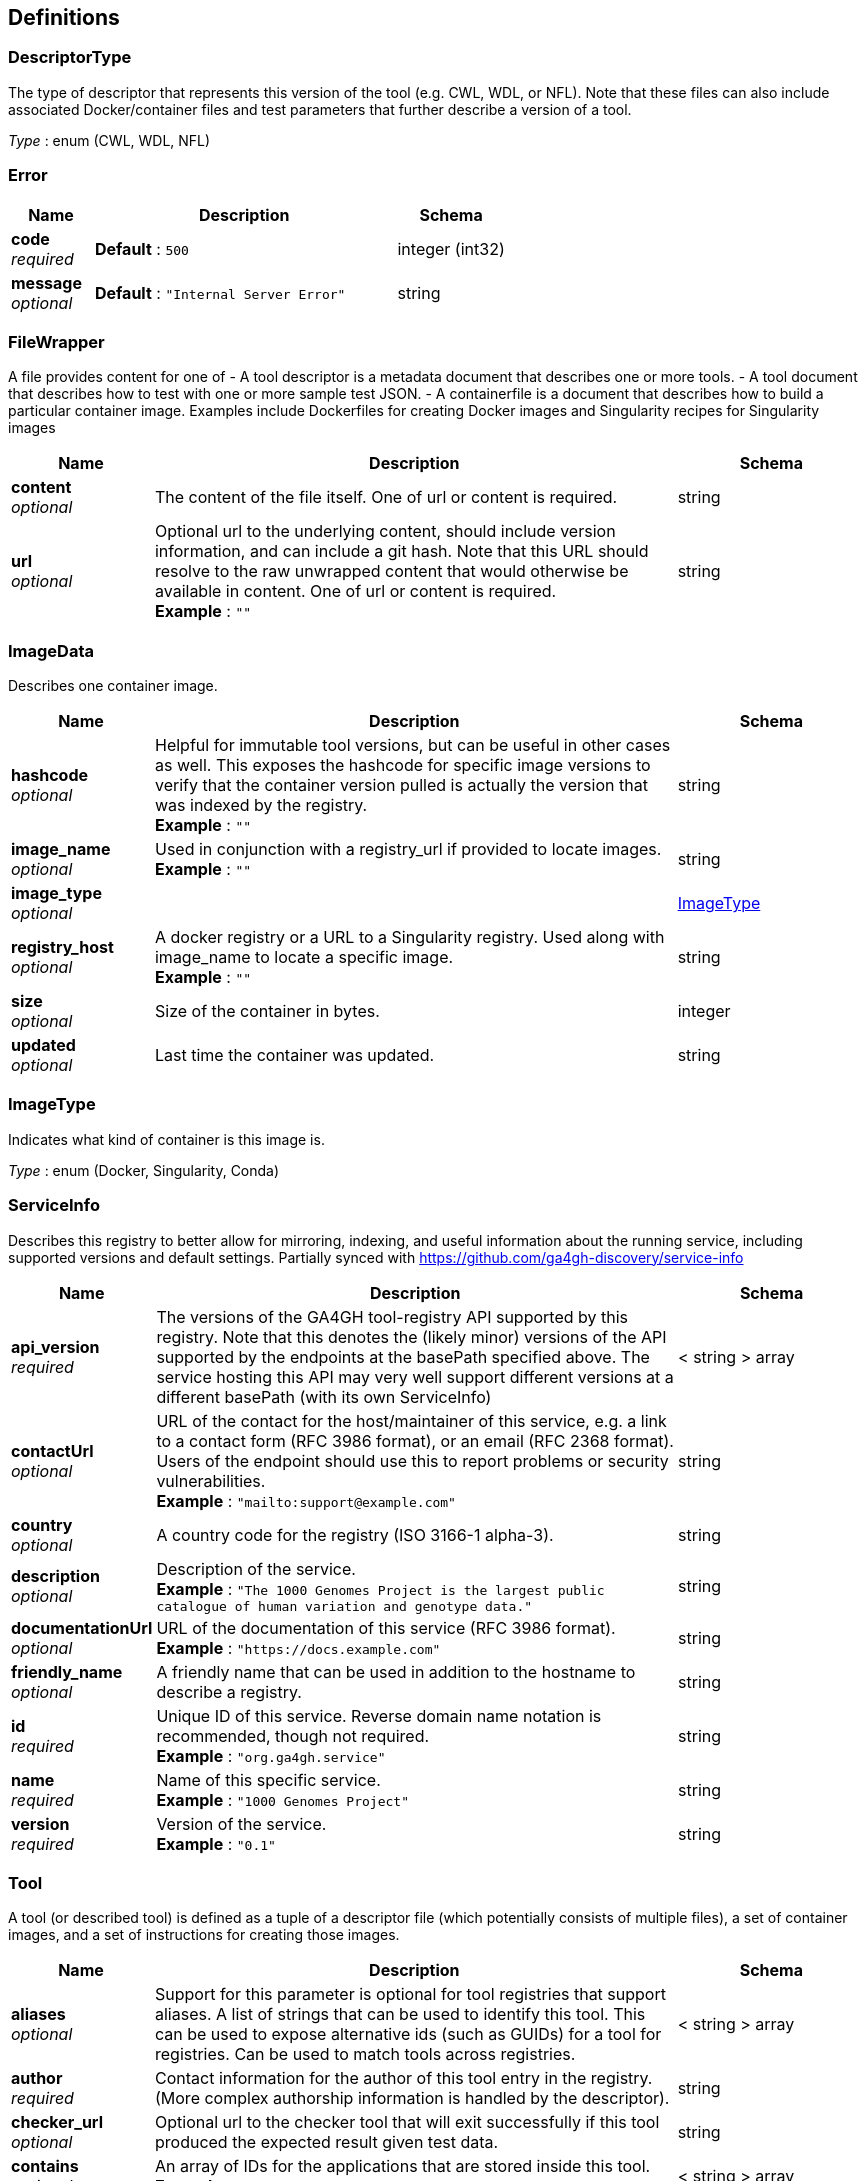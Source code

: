 
[[_definitions]]
== Definitions

[[_descriptortype]]
=== DescriptorType
The type of descriptor that represents this version of the tool (e.g. CWL, WDL, or NFL). Note that these files can also include associated Docker/container files and test parameters that further describe a version of a tool.

__Type__ : enum (CWL, WDL, NFL)


[[_error]]
=== Error

[options="header", cols=".^3,.^11,.^4"]
|===
|Name|Description|Schema
|**code** +
__required__|**Default** : `500`|integer (int32)
|**message** +
__optional__|**Default** : `"Internal Server Error"`|string
|===


[[_filewrapper]]
=== FileWrapper
A file provides content for one of
- A tool descriptor is a metadata document that describes one or more tools.
- A tool document that describes how to test with one or more sample test
JSON.
- A containerfile is a document that describes how to build a particular
container image. Examples include Dockerfiles for creating Docker images
and Singularity recipes for Singularity images


[options="header", cols=".^3,.^11,.^4"]
|===
|Name|Description|Schema
|**content** +
__optional__|The content of the file itself. One of url or content is required.|string
|**url** +
__optional__|Optional url to the underlying content, should include version information, and can include a git hash. Note that this URL should resolve to the raw unwrapped content that would otherwise be available in content. One of url or content is required. +
**Example** : `""`|string
|===


[[_imagedata]]
=== ImageData
Describes one container image.


[options="header", cols=".^3,.^11,.^4"]
|===
|Name|Description|Schema
|**hashcode** +
__optional__|Helpful for immutable tool versions, but can be useful in other cases as well. This exposes the hashcode for specific image versions to verify that the container version pulled is actually the version that was indexed by the registry. +
**Example** : `""`|string
|**image_name** +
__optional__|Used in conjunction with a registry_url if provided to locate images. +
**Example** : `""`|string
|**image_type** +
__optional__||<<_imagetype,ImageType>>
|**registry_host** +
__optional__|A docker registry or a URL to a Singularity registry. Used along with image_name to locate a specific image. +
**Example** : `""`|string
|**size** +
__optional__|Size of the container in bytes.|integer
|**updated** +
__optional__|Last time the container was updated.|string
|===


[[_imagetype]]
=== ImageType
Indicates what kind of container is this image is.

__Type__ : enum (Docker, Singularity, Conda)


[[_serviceinfo]]
=== ServiceInfo
Describes this registry to better allow for mirroring, indexing, and useful information about the running service, including supported versions and default settings. Partially synced with https://github.com/ga4gh-discovery/service-info


[options="header", cols=".^3,.^11,.^4"]
|===
|Name|Description|Schema
|**api_version** +
__required__|The versions of the GA4GH tool-registry API supported by this registry. Note that this denotes the (likely minor) versions of the API supported by the endpoints at the basePath specified above. The service hosting this API may very well support different versions at a different basePath (with its own ServiceInfo)|< string > array
|**contactUrl** +
__optional__|URL of the contact for the host/maintainer of this service, e.g. a link to a contact form (RFC 3986 format), or an email (RFC 2368 format). Users of the endpoint should use this to report problems or security vulnerabilities. +
**Example** : `"mailto:support@example.com"`|string
|**country** +
__optional__|A country code for the registry (ISO 3166-1 alpha-3).|string
|**description** +
__optional__|Description of the service. +
**Example** : `"The 1000 Genomes Project is the largest public catalogue of human variation and genotype data."`|string
|**documentationUrl** +
__optional__|URL of the documentation of this service (RFC 3986 format). +
**Example** : `"https://docs.example.com"`|string
|**friendly_name** +
__optional__|A friendly name that can be used in addition to the hostname to describe a registry.|string
|**id** +
__required__|Unique ID of this service. Reverse domain name notation is recommended, though not required. +
**Example** : `"org.ga4gh.service"`|string
|**name** +
__required__|Name of this specific service. +
**Example** : `"1000 Genomes Project"`|string
|**version** +
__required__|Version of the service. +
**Example** : `"0.1"`|string
|===


[[_tool]]
=== Tool
A tool (or described tool) is defined as a tuple of a descriptor file (which potentially consists of multiple files), a set of container images, and a set of instructions for creating those images.


[options="header", cols=".^3,.^11,.^4"]
|===
|Name|Description|Schema
|**aliases** +
__optional__|Support for this parameter is optional for tool registries that support aliases.
A list of strings that can be used to identify this tool.
This can be used to expose alternative ids (such as GUIDs) for a tool
for registries. Can be used to match tools across registries.|< string > array
|**author** +
__required__|Contact information for the author of this tool entry in the registry. (More complex authorship information is handled by the descriptor).|string
|**checker_url** +
__optional__|Optional url to the checker tool that will exit successfully if this tool produced the expected result given test data.|string
|**contains** +
__optional__|An array of IDs for the applications that are stored inside this tool. +
**Example** : `"https://bio.tools/tool/mytum.de/SNAP2/1"`|< string > array
|**description** +
__optional__|The description of the tool.|string
|**has_checker** +
__optional__|Whether this tool has a checker tool associated with it.|boolean
|**id** +
__required__|A unique identifier of the tool, scoped to this registry. +
**Example** : `"123456"`|string
|**meta_version** +
__optional__|The version of this tool in the registry. Iterates when fields like the description, author, etc. are updated.|string
|**organization** +
__required__|The organization that published the image.|string
|**signed** +
__optional__|Reports whether this tool has been signed.|boolean
|**toolclass** +
__required__||<<_toolclass,ToolClass>>
|**toolname** +
__optional__|The name of the tool.|string
|**url** +
__required__|The URL for this tool in this registry. +
**Example** : `"http://agora.broadinstitute.org/tools/123456"`|string
|**verified** +
__optional__|Reports whether this tool has been verified by a specific organization or individual.|boolean
|**verified_source** +
__optional__|Source of metadata that can support a verified tool, such as an email or URL.|string
|**versions** +
__required__|A list of versions for this tool.|< <<_toolversion,ToolVersion>> > array
|===


[[_toolclass]]
=== ToolClass
Describes a class (type) of tool allowing us to categorize workflows, tasks, and maybe even other entities (such as services) separately.


[options="header", cols=".^3,.^11,.^4"]
|===
|Name|Description|Schema
|**description** +
__optional__|A longer explanation of what this class is and what it can accomplish.|string
|**id** +
__optional__|The unique identifier for the class.|string
|**name** +
__optional__|A short friendly name for the class.|string
|===


[[_toolfile]]
=== ToolFile

[options="header", cols=".^3,.^11,.^4"]
|===
|Name|Description|Schema
|**file_type** +
__optional__||enum (TEST_FILE, PRIMARY_DESCRIPTOR, SECONDARY_DESCRIPTOR, CONTAINERFILE, OTHER)
|**path** +
__optional__|Relative path of the file. A descriptor's path can be used with the GA4GH …/{type}/descriptor/{relative_path} endpoint.|string
|===


[[_toolversion]]
=== ToolVersion
A tool version describes a particular iteration of a tool as described by a reference to a specific image and/or documents.


[options="header", cols=".^3,.^11,.^4"]
|===
|Name|Description|Schema
|**containerfile** +
__optional__|Reports if this tool has a containerfile available.|boolean
|**descriptor_type** +
__optional__|The type (or types) of descriptors available.|< <<_descriptortype,DescriptorType>> > array
|**id** +
__required__|An identifier of the version of this tool for this particular tool registry. +
**Example** : `"v1"`|string
|**images** +
__optional__|All known docker images (and versions/hashes) used by this tool. If the tool has to evaluate any of the docker images strings at runtime, those ones cannot be reported here.|< <<_imagedata,ImageData>> > array
|**immutable** +
__optional__|This version of a tool is guaranteed to not change over time (for example, a tool built from a tag in git as opposed to a branch).|boolean
|**meta_version** +
__optional__|The version of this tool version in the registry. Iterates when fields like the description, author, etc. are updated.|string
|**name** +
__optional__|The name of the version.|string
|**url** +
__required__|The URL for this tool in this registry. +
**Example** : `"http://agora.broadinstitute.org/tools/123456/1"`|string
|**verified** +
__optional__|Reports whether this tool has been verified by a specific organization or individual.|boolean
|**verified_source** +
__optional__|Source of metadata that can support a verified tool, such as an email or URL.|string
|===



